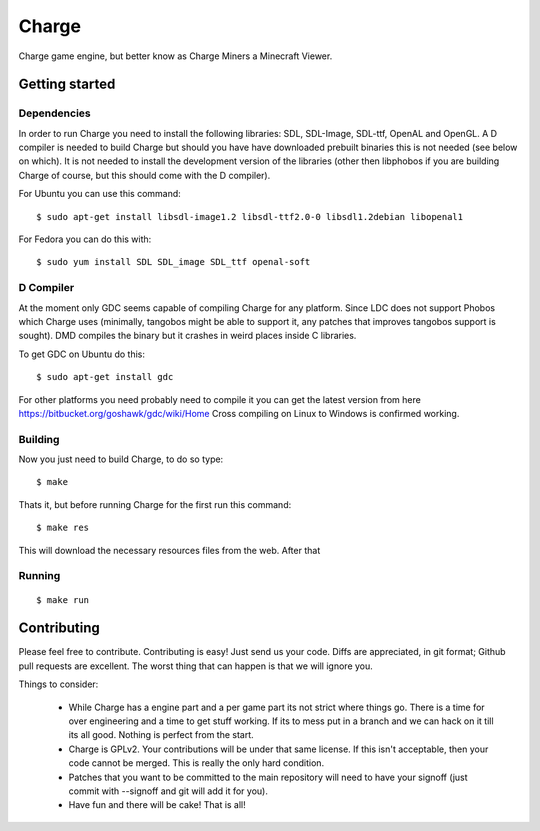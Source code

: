 ======
Charge
======

Charge game engine, but better know as Charge Miners a Minecraft Viewer.

.. image:: https://github.com/Wallbraker/Charged-Miners/wiki/shot-1.png


Getting started
===============

Dependencies
------------

In order to run Charge you need to install the following libraries: SDL,
SDL-Image, SDL-ttf, OpenAL and OpenGL. A D compiler is needed to build Charge
but should you have have downloaded prebuilt binaries this is not needed (see
below on which). It is not needed to install the development version of the
libraries (other then libphobos if you are building Charge of course, but this
should come with the D compiler).

For Ubuntu you can use this command:

::

 $ sudo apt-get install libsdl-image1.2 libsdl-ttf2.0-0 libsdl1.2debian libopenal1

For Fedora you can do this with:

::

 $ sudo yum install SDL SDL_image SDL_ttf openal-soft


D Compiler
----------

At the moment only GDC seems capable of compiling Charge for any platform.
Since LDC does not support Phobos which Charge uses (minimally, tangobos might
be able to support it, any patches that improves tangobos support is sought).
DMD compiles the binary but it crashes in weird places inside C libraries.

To get GDC on Ubuntu do this:

::

  $ sudo apt-get install gdc


For other platforms you need probably need to compile it you can get the
latest version from here https://bitbucket.org/goshawk/gdc/wiki/Home
Cross compiling on Linux to Windows is confirmed working.


Building
--------

Now you just need to build Charge, to do so type:

::

  $ make

Thats it, but before running Charge for the first run this command:

::

  $ make res

This will download the necessary resources files from the web. After that


Running
-------

::

  $ make run


Contributing
============

Please feel free to contribute. Contributing is easy! Just send us your code.
Diffs are appreciated, in git format; Github pull requests are excellent. The
worst thing that can happen is that we will ignore you.

Things to consider:

 * While Charge has a engine part and a per game part its not strict where
   things go. There is a time for over engineering and a time to get stuff
   working. If its to mess put in a branch and we can hack on it till its
   all good. Nothing is perfect from the start.
 * Charge is GPLv2. Your contributions will be under that same license. If
   this isn't acceptable, then your code cannot be merged. This is really the
   only hard condition.
 * Patches that you want to be committed to the main repository will need to
   have your signoff (just commit with --signoff and git will add it for you).
 * Have fun and there will be cake! That is all!
